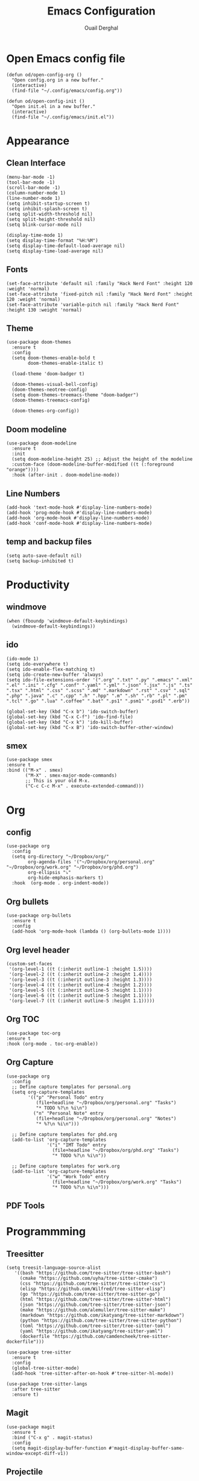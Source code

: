 #+title: Emacs Configuration
#+author: Ouail Derghal
#+startup: fold

* Open Emacs config file
#+begin_src elisp
  (defun od/open-config-org ()
    "Open config.org in a new buffer."
    (interactive)
    (find-file "~/.config/emacs/config.org"))
#+end_src

#+begin_src elisp
  (defun od/open-config-init ()
    "Open init.el in a new buffer."
    (interactive)
    (find-file "~/.config/emacs/init.el"))
#+end_src

* Appearance
** Clean Interface
#+begin_src elisp
  (menu-bar-mode -1)
  (tool-bar-mode -1)
  (scroll-bar-mode -1)
  (column-number-mode 1)
  (line-number-mode 1)
  (setq inhibit-startup-screen t)
  (setq inhibit-splash-screen t)
  (setq split-width-threshold nil)
  (setq split-height-threshold nil)
  (setq blink-cursor-mode nil)
#+end_src

#+begin_src elisp
  (display-time-mode 1)
  (setq display-time-format "%H:%M")
  (setq display-time-default-load-average nil)
  (setq display-time-load-average nil)
#+end_src

** Fonts
#+begin_src elisp
  (set-face-attribute 'default nil :family "Hack Nerd Font" :height 120 :weight 'normal)
  (set-face-attribute 'fixed-pitch nil :family "Hack Nerd Font" :height 120 :weight 'normal)
  (set-face-attribute 'variable-pitch nil :family "Hack Nerd Font" :height 130 :weight 'normal)
#+end_src

** Theme
#+begin_src elisp
  (use-package doom-themes
    :ensure t
    :config
    (setq doom-themes-enable-bold t
          doom-themes-enable-italic t)

    (load-theme 'doom-badger t)

    (doom-themes-visual-bell-config)
    (doom-themes-neotree-config)
    (setq doom-themes-treemacs-theme "doom-badger")
    (doom-themes-treemacs-config)
    
    (doom-themes-org-config))
#+end_src

** Doom modeline
#+begin_src elisp
  (use-package doom-modeline
    :ensure t
    :init
    (setq doom-modeline-height 25) ;; Adjust the height of the modeline
    :custom-face (doom-modeline-buffer-modified ((t (:foreground "orange"))))
    :hook (after-init . doom-modeline-mode))  
    #+end_src
** Line Numbers
#+begin_src elisp
  (add-hook 'text-mode-hook #'display-line-numbers-mode)
  (add-hook 'prog-mode-hook #'display-line-numbers-mode)
  (add-hook 'org-mode-hook #'display-line-numbers-mode)
  (add-hook 'conf-mode-hook #'display-line-numbers-mode)
#+end_src

** temp and backup files
#+begin_src elisp
  (setq auto-save-default nil)
  (setq backup-inhibited t)
#+end_src

* Productivity
** windmove
#+begin_src elisp
  (when (fboundp 'windmove-default-keybindings)
    (windmove-default-keybindings))
#+end_src

** ido
#+begin_src elisp
  (ido-mode 1)
  (setq ido-everywhere t)
  (setq ido-enable-flex-matching t)
  (setq ido-create-new-buffer 'always)
  (setq ido-file-extensions-order '(".org" ".txt" ".py" ".emacs" ".xml" ".el" ".ini" ".cfg" ".conf" ".yaml" ".yml" ".json" ".jsx" ".js" ".ts" ".tsx" ".html" ".css" ".scss" ".md" ".markdown" ".rst" ".csv" ".sql" ".php" ".java" ".c" ".cpp" ".h" ".hpp" ".m" ".sh" ".rb" ".pl" ".pm" ".tcl" ".go" ".lua" ".coffee" ".bat" ".ps1" ".psm1" ".psd1" ".erb"))

  (global-set-key (kbd "C-x b") 'ido-switch-buffer)
  (global-set-key (kbd "C-x C-f") 'ido-find-file)
  (global-set-key (kbd "C-x k") 'ido-kill-buffer)
  (global-set-key (kbd "C-x B") 'ido-switch-buffer-other-window)
#+end_src

** smex
#+begin_src elisp
  (use-package smex
  :ensure t
  :bind (("M-x" . smex)
         ("M-X" . smex-major-mode-commands)
         ;; This is your old M-x.
         ("C-c C-c M-x" . execute-extended-command)))
#+end_src

* Org
** config
#+begin_src elisp
  (use-package org
    :config
    (setq org-directory "~/Dropbox/org/"
          org-agenda-files '("~/Dropbox/org/personal.org" "~/Dropbox/org/work.org" "~/Dropbox/org/phd.org")
          org-ellipsis "⤵"
          org-hide-emphasis-markers t)
    :hook  (org-mode . org-indent-mode))
#+end_src

** Org bullets
#+begin_src elisp
  (use-package org-bullets
    :ensure t
    :config
    (add-hook 'org-mode-hook (lambda () (org-bullets-mode 1))))
#+end_src

** Org level header
#+begin_src elisp
  (custom-set-faces
   '(org-level-1 ((t (:inherit outline-1 :height 1.5))))
   '(org-level-2 ((t (:inherit outline-2 :height 1.4))))
   '(org-level-3 ((t (:inherit outline-3 :height 1.3))))
   '(org-level-4 ((t (:inherit outline-4 :height 1.2))))
   '(org-level-5 ((t (:inherit outline-5 :height 1.1))))
   '(org-level-6 ((t (:inherit outline-5 :height 1.1))))
   '(org-level-7 ((t (:inherit outline-5 :height 1.1)))))
#+end_src

** Org TOC
#+begin_src elisp
  (use-package toc-org
  :ensure t
  :hook (org-mode . toc-org-enable))
#+end_src

** Org Capture
#+begin_src elisp
  (use-package org
    :config
    ;; Define capture templates for personal.org
    (setq org-capture-templates
          '(("p" "Personal Todo" entry
             (file+headline "~/Dropbox/org/personal.org" "Tasks")
             "* TODO %?\n %i\n")
            ("n" "Personal Note" entry
             (file+headline "~/Dropbox/org/personal.org" "Notes")
             "* %?\n %i\n")))

    ;; Define capture templates for phd.org
    (add-to-list 'org-capture-templates
                 '("i" "IMT Todo" entry
                   (file+headline "~/Dropbox/org/phd.org" "Tasks")
                   "* TODO %?\n %i\n"))

    ;; Define capture templates for work.org
    (add-to-list 'org-capture-templates
                 '("w" "Work Todo" entry
                   (file+headline "~/Dropbox/org/work.org" "Tasks")
                   "* TODO %?\n %i\n")))
#+end_src

** PDF Tools

* Programmming
** Treesitter
#+begin_src elisp
    (setq treesit-language-source-alist
       '((bash "https://github.com/tree-sitter/tree-sitter-bash")
         (cmake "https://github.com/uyha/tree-sitter-cmake")
         (css "https://github.com/tree-sitter/tree-sitter-css")
         (elisp "https://github.com/Wilfred/tree-sitter-elisp")
         (go "https://github.com/tree-sitter/tree-sitter-go")
         (html "https://github.com/tree-sitter/tree-sitter-html")
         (json "https://github.com/tree-sitter/tree-sitter-json")
         (make "https://github.com/alemuller/tree-sitter-make")
         (markdown "https://github.com/ikatyang/tree-sitter-markdown")
         (python "https://github.com/tree-sitter/tree-sitter-python")
         (toml "https://github.com/tree-sitter/tree-sitter-toml")
         (yaml "https://github.com/ikatyang/tree-sitter-yaml")
         (dockerfile "https://github.com/camdencheek/tree-sitter-dockerfile")))
#+end_src

#+begin_src elisp
  (use-package tree-sitter
    :ensure t
    :config
    (global-tree-sitter-mode)
    (add-hook 'tree-sitter-after-on-hook #'tree-sitter-hl-mode))

  (use-package tree-sitter-langs
    :after tree-sitter
    :ensure t)
#+end_src

** Magit
#+begin_src elisp
  (use-package magit
    :ensure t
    :bind ("C-x g" . magit-status)
    :config
    (setq magit-display-buffer-function #'magit-display-buffer-same-window-except-diff-v1))
#+end_src

** Projectile
Projectile is a package that provides project navigation and management functionalities, including features such as file searching, project-wide commands, and integration with version control systems.

#+begin_src elisp
  (use-package projectile
    :ensure t
    :init
    (setq projectile-completion-system 'ido)
    :bind
    ("C-c p" . projectile-commander)
    :config
    (projectile-mode +1)
    
    (def-projectile-commander-method ?$
      "Open a *shell* buffer for the project."
      (projectile-run-shell)))  
#+end_src

** Docker
#+begin_src elisp
  (use-package docker
  :ensure t
  :bind ("C-c d" . docker))

  (use-package dockerfile-mode
  :ensure t
  :mode ("Dockerfile\\'" . dockerfile-mode))
#+end_src

** Go
#+begin_src elisp
  (use-package go-mode
    :ensure t
    :config
    (add-hook 'go-mode-hook
              (lambda ()
                (setq tab-width 4))))
#+end_src

** Markdown
#+begin_src elisp
  (use-package markdown-mode
    :ensure t
    :mode ("\\.md\\'" . markdown-mode)
    :hook (markdown-mode . visual-line-mode)
    :bind (("C-c C-r" . markdown-preview)))
#+end_src

* Tools
** sudo-edit
#+begin_src elisp
    (use-package sudo-edit
      :ensure t
      :commands (sudo-edit)
      :bind (("C-x #" . sudo-edit)))
#+end_src
